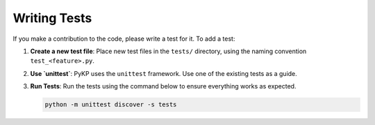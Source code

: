 Writing Tests
-------------

If you make a contribution to the code, please write a test for it. To add a test:

1. **Create a new test file**: Place new test files in the ``tests/`` directory, using the naming convention ``test_<feature>.py``.
2. **Use `unittest`**: PyKP uses the ``unittest`` framework. Use one of the existing tests as a guide.
3. **Run Tests**: Run the tests using the command below to ensure everything works as expected.

   .. code-block:: bash

      python -m unittest discover -s tests


